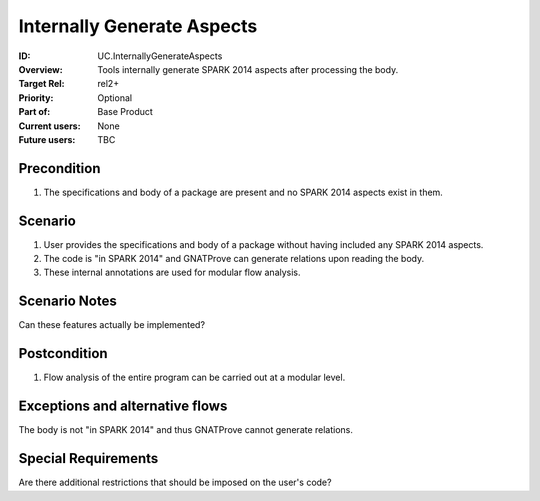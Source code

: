 
Internally Generate Aspects
---------------------------

:ID: UC.InternallyGenerateAspects
:Overview: Tools internally generate SPARK 2014 aspects after processing the body.
:Target Rel: rel2+
:Priority: Optional
:Part of: Base Product
:Current users: None
:Future users: TBC

Precondition
^^^^^^^^^^^^

#.  The specifications and body of a package are present and no SPARK 2014 aspects exist in them.

Scenario
^^^^^^^^

#.  User provides the specifications and body of a package without having included any SPARK 2014 aspects.
#.  The code is "in SPARK 2014" and GNATProve can generate relations upon reading the body.
#. These internal annotations are used for modular flow analysis.

Scenario Notes
^^^^^^^^^^^^^^

Can these features actually be implemented?

Postcondition
^^^^^^^^^^^^^

#. Flow analysis of the entire program can be carried out at a modular level.


Exceptions and alternative flows
^^^^^^^^^^^^^^^^^^^^^^^^^^^^^^^^
The body is not "in SPARK 2014" and thus GNATProve cannot generate relations.

Special Requirements
^^^^^^^^^^^^^^^^^^^^

Are there additional restrictions that should be imposed on the user's code?

